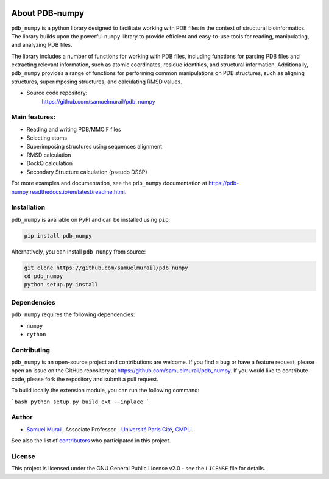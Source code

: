 
.. image:: https://readthedocs.org/projects/pdb-numpy/badge/?version=latest
    :target: https://pdb-numpy.readthedocs.io/en/latest/?badge=latest
    :alt: Documentation Status

.. image:: https://dev.azure.com/samuelmurailRPBS/pdb_numpy/_apis/build/status%2Fsamuelmurail.pdb_numpy?branchName=main
    :target: https://dev.azure.com/samuelmurailRPBS/pdb_numpy/_build/latest?definitionId=1&branchName=main
    :alt: Build Status

.. image:: https://codecov.io/gh/samuelmurail/pdb_numpy/branch/main/graph/badge.svg?token=MCVDZ7GD0V
    :target: https://codecov.io/gh/samuelmurail/pdb_numpy
    :alt: Code coverage

.. image:: https://img.shields.io/pypi/v/pdb-numpy
    :target: https://pypi.org/project/pdb-numpy/
    :alt: PyPI - Version

.. image:: https://static.pepy.tech/badge/pdb-numpy
    :target: https://pepy.tech/project/pdb-numpy
    :alt: Downloads


About PDB-numpy
===============

.. image:: https://raw.githubusercontent.com/samuelmurail/pdb_numpy/master/docs/source/logo.jpeg
  :width: 200
  :align: center
  :alt: PDB Numpy Logo


``pdb_numpy`` is a python library designed to facilitate working with PDB files
in the context of structural bioinformatics. The library builds upon the
powerful ``numpy`` library to provide efficient and easy-to-use tools for
reading, manipulating, and analyzing PDB files.

The library includes a number of functions for working with PDB files,
including functions for parsing PDB files and extracting relevant information,
such as atomic coordinates, residue identities, and structural information.
Additionally, ``pdb_numpy`` provides a range of functions for performing common
manipulations on PDB structures, such as aligning structures, superimposing
structures, and calculating RMSD values.


* Source code repository:
   https://github.com/samuelmurail/pdb_numpy


Main features:
--------------

- Reading and writing PDB/MMCIF files
- Selecting atoms
- Superimposing structures using sequences alignment
- RMSD calculation
- DockQ calculation
- Secondary Structure calculation (pseudo DSSP)

For more examples and documentation, see the ``pdb_numpy`` documentation at
https://pdb-numpy.readthedocs.io/en/latest/readme.html.

Installation
------------

``pdb_numpy`` is available on PyPI and can be installed using ``pip``:

.. code-block:: bash

    pip install pdb_numpy

Alternatively, you can install ``pdb_numpy`` from source:

.. code-block:: bash

    git clone https://github.com/samuelmurail/pdb_numpy
    cd pdb_numpy
    python setup.py install

Dependencies
------------

``pdb_numpy`` requires the following dependencies:

- ``numpy``
- ``cython``


Contributing
------------

``pdb_numpy`` is an open-source project and contributions are welcome. If
you find a bug or have a feature request, please open an issue on the GitHub
repository at https://github.com/samuelmurail/pdb_numpy. If you would like
to contribute code, please fork the repository and submit a pull request.

To build locally the extension module, you can run the following command:

```bash
python setup.py build_ext --inplace
```

Author
--------------

* `Samuel Murail <https://samuelmurail.github.io/PersonalPage/>`_, Associate Professor - `Université Paris Cité <https://u-paris.fr>`_, `CMPLI <http://bfa.univ-paris-diderot.fr/equipe-8/>`_.

See also the list of `contributors <https://github.com/samuelmurail/pdb_numpy/contributors>`_ who participated in this project.

License
--------------

This project is licensed under the GNU General Public License v2.0 - see the ``LICENSE`` file for details.
